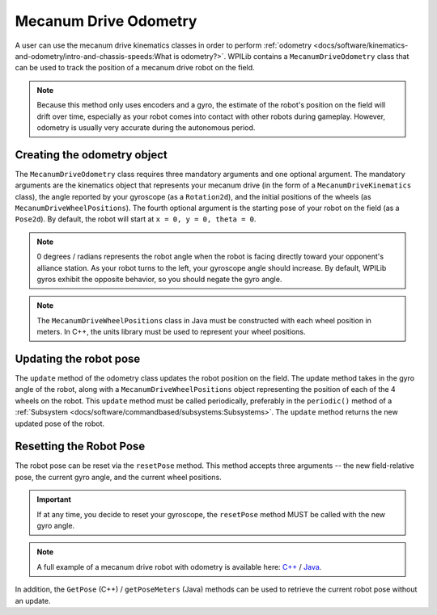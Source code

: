 Mecanum Drive Odometry
===========================
A user can use the mecanum drive kinematics classes in order to perform :ref:`odometry <docs/software/kinematics-and-odometry/intro-and-chassis-speeds:What is odometry?>`. WPILib contains a ``MecanumDriveOdometry`` class that can be used to track the position of a mecanum drive robot on the field.

.. note:: Because this method only uses encoders and a gyro, the estimate of the robot's position on the field will drift over time, especially as your robot comes into contact with other robots during gameplay. However, odometry is usually very accurate during the autonomous period.

Creating the odometry object
----------------------------
The ``MecanumDriveOdometry`` class requires three mandatory arguments and one optional argument. The mandatory arguments are the kinematics object that represents your mecanum drive (in the form of a ``MecanumDriveKinematics`` class), the angle reported by your gyroscope (as a ``Rotation2d``), and the initial positions of the wheels (as ``MecanumDriveWheelPositions``). The fourth optional argument is the starting pose of your robot on the field (as a ``Pose2d``). By default, the robot will start at ``x = 0, y = 0, theta = 0``.

.. note:: 0 degrees / radians represents the robot angle when the robot is facing directly toward your opponent's alliance station. As your robot turns to the left, your gyroscope angle should increase. By default, WPILib gyros exhibit the opposite behavior, so you should negate the gyro angle.

.. note:: The ``MecanumDriveWheelPositions`` class in Java must be constructed with each wheel position in meters. In C++, the units library must be used to represent your wheel positions.

.. tabs::

   .. code-tab:: java

      // Locations of the wheels relative to the robot center.
      Translation2d m_frontLeftLocation = new Translation2d(0.381, 0.381);
      Translation2d m_frontRightLocation = new Translation2d(0.381, -0.381);
      Translation2d m_backLeftLocation = new Translation2d(-0.381, 0.381);
      Translation2d m_backRightLocation = new Translation2d(-0.381, -0.381);

      // Creating my kinematics object using the wheel locations.
      MecanumDriveKinematics m_kinematics = new MecanumDriveKinematics(
        m_frontLeftLocation, m_frontRightLocation, m_backLeftLocation, m_backRightLocation
      );

      // Creating my odometry object from the kinematics object and the initial wheel positions.
      // Here, our starting pose is 5 meters along the long end of the field and in the
      // center of the field along the short end, facing the opposing alliance wall.
      MecanumDriveOdometry m_odometry = new MecanumDriveOdometry(
        m_kinematics,
        getGyroHeading(),
        new MecanumDriveWheelPositions(
          m_frontLeftEncoder.getDistance(), m_frontRightEncoder.getDistance(),
          m_backLeftEncoder.getDistance(), m_backRightEncoder.getDistance()
        ),
        new Pose2d(5.0, 13.5, new Rotation2d())
      );

   .. code-tab:: c++

      // Locations of the wheels relative to the robot center.
      frc::Translation2d m_frontLeftLocation{0.381_m, 0.381_m};
      frc::Translation2d m_frontRightLocation{0.381_m, -0.381_m};
      frc::Translation2d m_backLeftLocation{-0.381_m, 0.381_m};
      frc::Translation2d m_backRightLocation{-0.381_m, -0.381_m};

      // Creating my kinematics object using the wheel locations.
      frc::MecanumDriveKinematics m_kinematics{
        m_frontLeftLocation, m_frontRightLocation,
        m_backLeftLocation, m_backRightLocation
      };

      // Creating my odometry object from the kinematics object. Here,
      // our starting pose is 5 meters along the long end of the field and in the
      // center of the field along the short end, facing forward.
      frc::MecanumDriveOdometry m_odometry{
        m_kinematics,
        GetGyroHeading(),
        frc::MecanumDriveWheelPositions{
          units::meters_t(m_frontLeftEncoder.GetDistance()),
          units::meterst(m_frontRightEncoder.GetDistance()),
          units::meters_t(m_backLeftEncoder.GetDistance()),
          units::meters_t(m_backRightEncoder.GetDistance())
        },
        frc::Pose2d{5_m, 13.5_m, 0_rad}};


Updating the robot pose
-----------------------
The ``update`` method of the odometry class updates the robot position on the field. The update method takes in the gyro angle of the robot, along with a ``MecanumDriveWheelPositions`` object representing the position of each of the 4 wheels on the robot. This ``update`` method must be called periodically, preferably in the ``periodic()`` method of a :ref:`Subsystem <docs/software/commandbased/subsystems:Subsystems>`. The ``update`` method returns the new updated pose of the robot.

.. tabs::

   .. code-tab:: java

      @Override
      public void periodic() {
        // Get my wheel positions
        var wheelPositions = new MecanumDriveWheelPositions(
            m_frontLeftEncoder.getDistance(), m_frontRightEncoder.getDistance(),
            m_backLeftEncoder.getDistance(), m_backRightEncoder.getDistance());

        // Get my gyro angle. We are negating the value because gyros return positive
        // values as the robot turns clockwise. This is not standard convention that is
        // used by the WPILib classes.
        var gyroAngle = Rotation2d.fromDegrees(-m_gyro.getAngle());

        // Update the pose
        m_pose = m_odometry.update(gyroAngle, wheelPositions);
      }

   .. code-tab:: c++

      void Periodic() override {
         // Get my wheel positions
         frc::MecanumDriveWheelPositions wheelPositions{
           units::meters_t(m_frontLeftEncoder.GetDistance()),
           units::meterst(m_frontRightEncoder.GetDistance()),
           units::meters_t(m_backLeftEncoder.GetDistance()),
           units::meters_t(m_backRightEncoder.GetDistance())};

         // Get my gyro angle. We are negating the value because gyros return positive
         // values as the robot turns clockwise. This is not standard convention that is
         // used by the WPILib classes.
         frc::Rotation2d gyroAngle{units::degree_t(-m_gyro.GetAngle())};

         // Update the pose
         m_pose = m_odometry.Update(gyroAngle, wheelPositions);
       }

Resetting the Robot Pose
------------------------
The robot pose can be reset via the ``resetPose`` method. This method accepts three arguments -- the new field-relative pose, the current gyro angle, and the current wheel positions.

.. important:: If at any time, you decide to reset your gyroscope, the ``resetPose`` method MUST be called with the new gyro angle.

.. note:: A full example of a mecanum drive robot with odometry is available here: `C++ <https://github.com/wpilibsuite/allwpilib/tree/main/wpilibcExamples/src/main/cpp/examples/MecanumBot>`_ / `Java <https://github.com/wpilibsuite/allwpilib/tree/main/wpilibjExamples/src/main/java/edu/wpi/first/wpilibj/examples/mecanumbot>`_.

In addition, the ``GetPose`` (C++) / ``getPoseMeters`` (Java) methods can be used to retrieve the current robot pose without an update.

